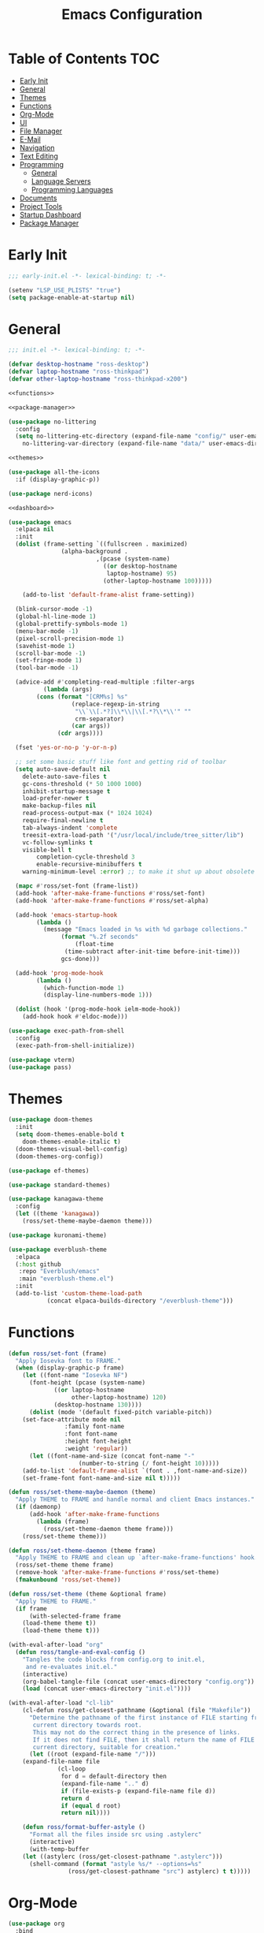 #+title: Emacs Configuration
#+PROPERTY: header-args :tangle ./init.el

* Table of Contents :TOC:
- [[#early-init][Early Init]]
- [[#general][General]]
- [[#themes][Themes]]
- [[#functions][Functions]]
- [[#org-mode][Org-Mode]]
- [[#ui][UI]]
- [[#file-manager][File Manager]]
- [[#e-mail][E-Mail]]
- [[#navigation][Navigation]]
- [[#text-editing][Text Editing]]
- [[#programming][Programming]]
  - [[#general-1][General]]
  - [[#language-servers][Language Servers]]
  - [[#programming-languages][Programming Languages]]
- [[#documents][Documents]]
- [[#project-tools][Project Tools]]
- [[#startup-dashboard][Startup Dashboard]]
- [[#package-manager][Package Manager]]

* Early Init
#+BEGIN_SRC emacs-lisp :tangle ./early-init.el
;;; early-init.el -*- lexical-binding: t; -*-

(setenv "LSP_USE_PLISTS" "true")
(setq package-enable-at-startup nil)
#+END_SRC

* General
#+BEGIN_SRC emacs-lisp :noweb strip-export
;;; init.el -*- lexical-binding: t; -*-

(defvar desktop-hostname "ross-desktop")
(defvar laptop-hostname "ross-thinkpad")
(defvar other-laptop-hostname "ross-thinkpad-x200")

<<functions>>

<<package-manager>>

(use-package no-littering
  :config
  (setq no-littering-etc-directory (expand-file-name "config/" user-emacs-directory)
	no-littering-var-directory (expand-file-name "data/" user-emacs-directory)))

<<themes>>

(use-package all-the-icons
  :if (display-graphic-p))

(use-package nerd-icons)

<<dashboard>>

(use-package emacs
  :elpaca nil
  :init
  (dolist (frame-setting `((fullscreen . maximized)
			   (alpha-background .
					     ,(pcase (system-name)
					       ((or desktop-hostname
						    laptop-hostname) 95)
					       (other-laptop-hostname 100)))))
    
    (add-to-list 'default-frame-alist frame-setting))
  
  (blink-cursor-mode -1)
  (global-hl-line-mode 1)
  (global-prettify-symbols-mode 1)
  (menu-bar-mode -1)
  (pixel-scroll-precision-mode 1)
  (savehist-mode 1)
  (scroll-bar-mode -1)
  (set-fringe-mode 1)
  (tool-bar-mode -1)
  
  (advice-add #'completing-read-multiple :filter-args
	      (lambda (args)
		(cons (format "[CRM%s] %s"
			      (replace-regexp-in-string
			       "\\`\\[.*?]\\*\\|\\[.*?\\*\\'" ""
			       crm-separator)
			      (car args))
		      (cdr args))))

  (fset 'yes-or-no-p 'y-or-n-p)
  
  ;; set some basic stuff like font and getting rid of toolbar
  (setq auto-save-default nil
	delete-auto-save-files t
	gc-cons-threshold (* 50 1000 1000)
	inhibit-startup-message t
	load-prefer-newer t
	make-backup-files nil
	read-process-output-max (* 1024 1024)
	require-final-newline t
	tab-always-indent 'complete
	treesit-extra-load-path '("/usr/local/include/tree_sitter/lib")
	vc-follow-symlinks t
	visible-bell t
        completion-cycle-threshold 3
        enable-recursive-minibuffers t
	warning-minimum-level :error) ;; to make it shut up about obsolete functions in packages

  (mapc #'ross/set-font (frame-list))
  (add-hook 'after-make-frame-functions #'ross/set-font)
  (add-hook 'after-make-frame-functions #'ross/set-alpha)

  (add-hook 'emacs-startup-hook
	    (lambda ()
	      (message "Emacs loaded in %s with %d garbage collections."
		       (format "%.2f seconds"
			       (float-time
				(time-subtract after-init-time before-init-time)))
		       gcs-done)))
  
  (add-hook 'prog-mode-hook
	    (lambda ()
	      (which-function-mode 1)
	      (display-line-numbers-mode 1)))

  (dolist (hook '(prog-mode-hook ielm-mode-hook))
    (add-hook hook #'eldoc-mode)))

(use-package exec-path-from-shell
  :config
  (exec-path-from-shell-initialize))

(use-package vterm)
(use-package pass)
#+END_SRC

* Themes
#+NAME: themes
#+BEGIN_SRC emacs-lisp :tangle no
(use-package doom-themes
  :init
  (setq doom-themes-enable-bold t
	doom-themes-enable-italic t)
  (doom-themes-visual-bell-config)
  (doom-themes-org-config))

(use-package ef-themes)

(use-package standard-themes)

(use-package kanagawa-theme
  :config
  (let ((theme 'kanagawa))
    (ross/set-theme-maybe-daemon theme)))

(use-package kuronami-theme)

(use-package everblush-theme
  :elpaca
  (:host github
   :repo "Everblush/emacs"
   :main "everblush-theme.el")
  :init
  (add-to-list 'custom-theme-load-path
	       (concat elpaca-builds-directory "/everblush-theme")))
#+END_SRC

* Functions
#+NAME: functions
#+BEGIN_SRC emacs-lisp :tangle no
(defun ross/set-font (frame)
  "Apply Iosevka font to FRAME."
  (when (display-graphic-p frame)
    (let ((font-name "Iosevka NF")
	  (font-height (pcase (system-name)
			 ((or laptop-hostname
			      other-laptop-hostname) 120)
			 (desktop-hostname 130))))
      (dolist (mode '(default fixed-pitch variable-pitch))
	(set-face-attribute mode nil
			    :family font-name
			    :font font-name
			    :height font-height
			    :weight 'regular))
      (let ((font-name-and-size (concat font-name "-"
					(number-to-string (/ font-height 10)))))
	(add-to-list 'default-frame-alist `(font . ,font-name-and-size))
	(set-frame-font font-name-and-size nil t)))))

(defun ross/set-theme-maybe-daemon (theme)
  "Apply THEME to FRAME and handle normal and client Emacs instances."
  (if (daemonp)
      (add-hook 'after-make-frame-functions
		(lambda (frame)
		  (ross/set-theme-daemon theme frame)))
    (ross/set-theme theme)))

(defun ross/set-theme-daemon (theme frame)
  "Apply THEME to FRAME and clean up `after-make-frame-functions' hook."
  (ross/set-theme theme frame)
  (remove-hook 'after-make-frame-functions #'ross/set-theme)
  (fmakunbound 'ross/set-theme))

(defun ross/set-theme (theme &optional frame)
  "Apply THEME to FRAME."
  (if frame
      (with-selected-frame frame
	(load-theme theme t))
    (load-theme theme t)))

(with-eval-after-load "org"
  (defun ross/tangle-and-eval-config ()
    "Tangles the code blocks from config.org to init.el,
     and re-evaluates init.el."
    (interactive)
    (org-babel-tangle-file (concat user-emacs-directory "config.org"))
    (load (concat user-emacs-directory "init.el"))))

(with-eval-after-load "cl-lib"
    (cl-defun ross/get-closest-pathname (&optional (file "Makefile"))
      "Determine the pathname of the first instance of FILE starting from the
       current directory towards root.
       This may not do the correct thing in the presence of links.
       If it does not find FILE, then it shall return the name of FILE in the
       current directory, suitable for creation."
      (let ((root (expand-file-name "/")))
	(expand-file-name file
			  (cl-loop
			   for d = default-directory then
			   (expand-file-name ".." d)
			   if (file-exists-p (expand-file-name file d))
			   return d
			   if (equal d root)
			   return nil))))

    (defun ross/format-buffer-astyle ()
      "Format all the files inside src using .astylerc"
      (interactive)
      (with-temp-buffer
	(let ((astylerc (ross/get-closest-pathname ".astylerc")))
	  (shell-command (format "astyle %s/* --options=%s"
				 (ross/get-closest-pathname "src") astylerc) t t)))))
#+END_SRC

* Org-Mode
#+BEGIN_SRC emacs-lisp
(use-package org
  :bind
  (:map global-map
	("C-h r" . #'ross/tangle-and-eval-config)
	:map org-src-mode-map
	("C-c C-c" . #'org-edit-src-exit))
  :init
  (setq org-src-preserve-indentation t
	org-src-window-setup 'other-window
	org-agenda-files '("~/Documents/org/agenda.org")
	org-directory "~/Documents/org/"
	org-log-done 'time
	org-plantuml-exec-path "/usr/bin/plantuml"
	org-pretty-entities-include-sub-superscripts t
	org-return-follows-link t
	org-startup-with-inline-images t
	org-support-shift-select t))

(use-package toc-org
  :hook ((org-mode . toc-org-mode)))
(use-package org-modern
  :hook ((org-mode . org-modern-mode)))
(use-package org-bullets
  :disabled
  :hook ((org-mode . org-bullets-mode)))
(use-package org-super-agenda
  :hook ((org-mode . org-super-agenda-mode)))
(use-package helm-org-rifle)
(use-package org-recent-headings
  :hook ((org-mode . org-recent-headings-mode)))
(use-package org-sticky-header
  :hook ((org-mode . org-sticky-header-mode)))
(use-package org-bookmark-heading)
(use-package org-roam)
(use-package ox-pandoc)
(use-package org-noter)
(use-package org-gcal)
(use-package org-roam-ui)
(use-package org-ac)
(use-package org-alert)
(use-package org-auto-tangle
  :config
  (org-auto-tangle-mode 1))
(use-package org-tidy
  :config
  (org-tidy-mode 1))
#+END_SRC

* UI
#+BEGIN_SRC emacs-lisp
(use-package doom-modeline
  :init
  (doom-modeline-mode 1)
  (column-number-mode 1)
  (size-indication-mode 1)
  (setq doom-modeline-height 45
	doom-modeline-indent-info t)
  (doom-modeline-def-modeline 'main
    '(bar modals matches buffer-info remote-host buffer-position selection-info)
    '(misc-info minor-modes checker input-method buffer-encoding major-mode process vcs " ")))

(use-package anzu
  :init
  (anzu-mode 1))

(use-package company
  :diminish
  :hook (prog-mode . company-mode))

(use-package company-posframe
  :hook (company-mode . company-posframe-mode))

(use-package vertico
  :config
  (vertico-mode 1)
  (setq completion-in-region-function
	(lambda (&rest args)
	  (apply (if vertico-mode
		     #'consult-completion-in-region
		   #'completion--in-region)
		 args))))

(use-package orderless
  :init
  (setq completion-styles '(orderless basic)
	completion-category-defaults nil
	completion-category-overrides '((file (styles partial-completion)))))

(use-package dabbrev
  :elpaca nil
  :bind
  (("M-/" . dabbrev-completion)
   ("C-M-/" . dabbrev-expand))
  :config
  (add-to-list 'dabbrev-ignored-buffer-regexps "\\` ")
  (dolist (mode '(doc-view-mode pdf-view-mode))
    (add-to-list 'dabbrev-ignored-buffer-modes mode)))

(use-package consult
  :bind
  (:map mode-specific-map
	("M-x" . consult-mode-command)
	("ch" . consult-history)
	("cm" . consult-man)
	("ci" . consult-info)
	:map global-map
	([remap switch-to-buffer] . consult-buffer)
	([remap switch-to-buffer-other-window] . consult-buffer-other-window)
	([remap switch-to-buffer-other-frame] . consult-buffer-other-frame)
	([remap switch-to-buffer-other-tab] . consult-buffer-other-tab)
	([remap bookmark-jump] . consult-bookmark)
	([remap project-switch-to-buffer] . consult-project-buffer)
	([remap help-with-tutorial] . consult-theme)
	([remap Info-search] . consult-info)
	([remap compile-goto-error] . consult-compile-error)
	([remap goto-line] . consult-goto-line)
	([remap imenu] . consult-imenu)
	:map goto-map
	("o" . consult-outline)
	("m" . consult-mark)
	("k" . consult-global-mark)
	("I" . consult-imenu-multi)
	:map search-map
	("d" . consult-find)
	("c" . consult-locate)
	("g" . consult-ripgrep)
	("G" . consult-git-grep)
	("l" . consult-line)
	("L" . consult-line-multi)
	("k" . consult-keep-lines)
	("u" . consult-focus-lines)
	:map isearch-mode-map
	("e" . consult-isearch-history)))

(use-package ibuffer
  :elpaca nil
  :bind
  (:map global-map
	([remap list-buffers] . ibuffer)))

(use-package marginalia
  :init
  (marginalia-mode 1)
  :bind
  (:map minibuffer-local-map
      ("M-A" . marginalia-cycle)))

(use-package popper
  :disabled
  :bind
  (("C-`" . popper-toggle)
   ("M-`" . popper-cycle)
   ("C-M-`" . popper-toggle-type))
  :init
  (setq popper-reference-buffers
      '("^\\*Messages\\*"
	"^\\*Output\\*$"
	"^\\*Async Shell Command\\*"
	"^\\*\\([Hh]elp\\*\\|Apropos\\)"
	"^\\*Warnings"
	"^\\*Backtrace"
	"^\\*CPU-Profiler-Report"
	"^\\*Memory-Profiler-Report"
	"^\\*Process List"
	"^\\*Completions"
	"^\\*Local variables\\*$"
	"^\\*\\(?:[Cc]ompil\\(?:ation\\|e-Log\\)\\|Messages\\)"
	"^\\*\\(?:Wo\\)?Man "
	"^\\*Calc"
	"^\\*info\\*$"
	"^\\*\\(?:v?term\\|e?shell\\)-popup"
	"^\\*Shell Command Output\\*"
	help-mode
	compilation-mode
	occur-mode
	completion-list-mode))
  (popper-mode 1)
  (popper-echo-mode 1))

(use-package popwin
  :config (popwin-mode 1))

(use-package winum
  :config (winum-mode 1))

(use-package command-log-mode)

(use-package counsel)

(use-package helpful
  :bind
  ([remap describe-function] . counsel-describe-function)
  ([remap describe-command] . helpful-command)
  ([remap describe-variable] . counsel-describe-variable)
  ([remap describe-key] . helpful-key)
  :custom
  (counsel-describe-function-function #'helpful-callable)
  (counsel-describe-symbol-function #'helpful-symbol)
  (counsel-describe-variable-function #'helpful-variable))

(use-package embark
  :bind
  (("C-." . embark-act)
   ("C-h B" . embark-bindings))
  :config
  (add-to-list 'display-buffer-alist
	       '("\\'\\*Embark Collect \\(Live\\|Completions\\)\\*"
		 nil
		 (window-parameters (mode-line-format . none)))))

(use-package embark-consult
  :hook
  (embark-collect-mode . consult-preview-at-point-mode))

(use-package wgrep)

(use-package which-key
  :diminish t
  :init
  (which-key-setup-minibuffer)
  (which-key-mode 1))
#+END_SRC

* File Manager
#+BEGIN_SRC emacs-lisp
(use-package nerd-icons-dired)
(use-package dirvish)
(use-package diredfl)
(use-package fd-dired)
(use-package dired-rsync)
(use-package diredfl)
#+END_SRC

* E-Mail
#+BEGIN_SRC emacs-lisp
(use-package mu4e
  :elpaca nil
  :ensure nil
  :after (org))

(use-package org-msg)
(use-package mu4e-alert)
#+END_SRC

* Navigation
#+BEGIN_SRC emacs-lisp
(use-package mwim
  :bind
  (:map global-map
	("C-a" . mwim-beginning-of-code-or-line)
	("C-e" . mwim-end-of-code-or-line)
   :map org-mode-map
        ("C-a" . mwim-beginning-of-code-or-line)
	("C-e" . mwim-end-of-code-or-line)))
#+END_SRC

* Text Editing
#+BEGIN_SRC emacs-lisp
(use-package rainbow-delimiters
  :hook (prog-mode . rainbow-delimiters-mode))

(use-package paredit
  :hook
  ((emacs-lisp-mode . paredit-mode)
   (lisp-mode . paredit-mode)
   (lisp-interaction-mode . paredit-mode)
   (scheme-mode . paredit-mode)))

(use-package smartparens
  :config
  (smartparens-global-mode 1))

(use-package drag-stuff
  :hook ((prog-mode . drag-stuff-mode))
  :bind
  (("M-<up>" . drag-stuff-up)
   ("M-<down>" . drag-stuff-down)))

(use-package format-all
  :commands format-all-mode
  :hook ((prog-mode . format-all-mode)))

(use-package multiple-cursors
  :bind
  (:map global-map
	("C-c ml" . mc/edit-lines)
	("C-c mn" . mc/mark-next-like-this)
	("C-c mp" . mc/mark-previous-like-this)
	("C-c ma" . mc/mark-all-like-this)))

(use-package iedit)
#+END_SRC

* Programming
** General
#+BEGIN_SRC emacs-lisp
(use-package flycheck
  :init
  (global-flycheck-mode 1))

(use-package tree-sitter)
(use-package tree-sitter-langs)
(use-package treesit-auto)

(setq major-mode-remap-alist
      '((bash-mode . bash-ts-mode)
	(c++-mode . c++-ts-mode)
	(c-mode . c-ts-mode)
	(c-or-c++-mode . c-or-c++-ts-mode)
	(css-mode . css-ts-mode)
	(js-mode . js-ts-mode)
	(json-mode . json-ts-mode)
	(python-mode . python-ts-mode)
	(sh-mode . bash-ts-mode)
	(yaml-mode . yaml-ts-mode)))

(add-hook 'tree-sitter-after-on-hook #'tree-sitter-hl-mode)

(use-package apheleia
  :config
  (apheleia-global-mode 1))
#+END_SRC

** Language Servers
#+BEGIN_SRC emacs-lisp
(use-package lsp-mode
  :init
  (setq lsp-keymap-prefix "C-c c")
  :hook
  ((lsp-mode . lsp-enable-which-key-integration)
   (lsp-mode . yas-minor-mode)
   (prog-mode . lsp-deferred))
  :config
  (add-to-list 'lsp-language-id-configuration '(LaTeX-mode . "latex"))
  (setq lsp-diagnostics-mode t
	lsp-enable-folding t
	lsp-enable-on-type-formatting t
	lsp-enable-relative-indentation t
	lsp-enable-semantic-highlighting t
	lsp-enable-snippet t
	lsp-enable-text-document-color t
	lsp-headerline-breadcrumb-enable t
	lsp-inlay-hint-enable nil
	lsp-inlay-hint-enable t
	lsp-modeline-code-actions-enable t
	lsp-modeline-code-actions-segments '(icon count name)
	lsp-rust-analyzer-binding-mode-hints t
	lsp-rust-analyzer-closing-brace-hints t
	lsp-rust-analyzer-display-chaining-hints t
	lsp-rust-analyzer-display-lifetime-elision-hints-enable t
	lsp-rust-analyzer-display-lifetime-elision-hints-use-parameter-names t
	lsp-rust-analyzer-display-parameter-hints t
	lsp-rust-analyzer-display-reborrow-hints t
	lsp-rust-analyzer-lens-references-adt-enable t
	lsp-rust-analyzer-lens-references-enum-variant-enable t
	lsp-rust-analyzer-lens-references-method-enable t
	lsp-rust-analyzer-lens-references-trait-enable t
	lsp-ui-doc-enable t
	lsp-ui-doc-position 'bottom
	lsp-ui-doc-show-with-cursor t
	lsp-ui-doc-show-with-mouse t
	lsp-ui-imenu-auto-refresh t
	lsp-ui-imenu-enable t
	lsp-ui-mode t
	lsp-ui-peek-enable t
	lsp-ui-sideline-enable t
	lsp-ui-sideline-show-code-actions t
	lsp-ui-sideline-show-diagnostics t
	lsp-ui-sideline-show-hover t
        lsp-semantic-tokens-mode t)
  :commands lsp)

(use-package lsp-ui
  :commands lsp-ui-mode)

(use-package helm-lsp
  :commands helm-lsp-workspace-symbol)

(use-package dap-mode)
#+END_SRC

** Programming Languages
*** C/C++
#+BEGIN_SRC emacs-lisp
(dolist (hook '(c-mode-hook c++-mode-hook makefile-mode-hook
			    makefile-gmake-mode-hook c-ts-mode-hook c++-ts-mode-hook))
  (add-hook hook (lambda ()
		   (setq-local c-basic-offset 4
			       gdb-many-windows t
			       compile-command (format "make -C %s -k"
						       (substring (ross/get-closest-pathname)
								  0 -8))
			       +format-with "clang-format"))))

(use-package modern-cpp-font-lock)
(use-package preproc-font-lock)
(use-package disaster)
(use-package irony
  :hook ((c-mode . irony-mode)
	 (c++-mode . irony-mode)
	 (c-ts-mode . irony-mode)
	 (c++-ts-mode . irony-mode)))
(use-package company-irony)
(use-package flycheck-irony)
(use-package company-irony-c-headers)
(use-package irony-eldoc)

(setq c-basic-offset 4)
#+END_SRC

*** Rust
#+BEGIN_SRC emacs-lisp
(use-package rustic
  :config
  (setq lsp-rust-analyzer-cargo-watch-command "clippy")
  (add-to-list 'tree-sitter-major-mode-language-alist '(rustic-mode . rust)))

(dolist (hook '(rust-mode-hook rust-ts-mode-hook rustic-mode-hook))
  (add-hook hook (lambda ()
		   (setq-local compile-comand "cargo build --verbose")
		   (lsp-deferred))))
#+END_SRC

*** Lisp
**** General
#+BEGIN_SRC emacs-lisp
(use-package lisp-extra-font-lock)
#+END_SRC

**** Clojure
#+BEGIN_SRC emacs-lisp
(use-package cider)
(use-package flycheck-clj-kondo)
(use-package anakondo)
(use-package clojure-mode-extra-font-locking)
#+END_SRC

**** Common Lisp
#+BEGIN_SRC emacs-lisp
(use-package sly)
(setq inferior-lisp-program "ros -L sbcl -Q run")
#+END_SRC

**** Emacs Lisp
#+BEGIN_SRC emacs-lisp
(use-package elisp-def
  :config
  (dolist (hook '(emacs-lisp-mode-hook ielm-mode-hook))
    (add-hook hook #'elisp-def-mode)))

(use-package elisp-demos
  :config
  (advice-add 'describe-function-1 :after #'elisp-demos-advice-describe-function-1)
  (advice-add 'helpful-update :after #'elisp-demos-advice-helpful-update))

(use-package macrostep)
(use-package morlock)
#+END_SRC

*** Nix
#+BEGIN_SRC emacs-lisp
(use-package nix-mode
  :hook (nix-mode . lsp-deferred))

(use-package nix-ts-mode
  :hook (nix-ts-mode . lsp-deferred))

(use-package nixos-options)
(use-package nixpkgs-fmt)
(use-package nix-update)
#+END_SRC

*** Arduino
#+BEGIN_SRC emacs-lisp
(use-package platformio-mode)
(use-package arduino-mode)
#+END_SRC

*** Shell
#+BEGIN_SRC emacs-lisp
(use-package company-shell)
#+END_SRC

*** LaTeX
#+BEGIN_SRC emacs-lisp
(use-package lsp-latex)

(use-package auctex
  :elpaca (auctex :pre-build (("./autogen.sh")
			      ("./configure" "--without-texmf-dir" "--with-lispdir=.")
			      ("make")))
  :hook ((tex-mode . lsp-deferred)
	 (TeX-mode . lsp-deferred))
  :config
  (add-to-list 'auto-mode-alist '("\\.tex\\'" . latex-mode))
  (setq-default TeX-global-pdf-mode 1
		preview-scale-function 1.5)
  (setq TeX-auto-save 1
	TeX-parse-self t
	default-truncate-lines t
	TeX-save-query nil
	TeX-source-correlate-mode t
	TeX-source-correlate-method 'synctex
	TeX-source-correlate-start-server nil
	LaTeX-electric-left-right-brace t
	TeX-electric-sub-and-superscript t
	TeX-save-query nil
	bibtex-dialect 'biblatex
	bibtex-align-at-equal-sign t
	bibtex-text-indentation 20))

(use-package auctex-latexmk
  :init (setq auctex-latexmk-inherit-TeX-PDF-mode t)
  :config (auctex-latexmk-setup))

(use-package latex-preview-pane)
(use-package company-auctex)
(use-package company-reftex)
(use-package magic-latex-buffer)
#+END_SRC

*** Java
#+BEGIN_SRC emacs-lisp
(use-package lsp-java
  :config
  (setq lsp-java-configuration-runtimes '[(:name "JavaSE-17" :path "/usr/lib/jvm/java-17-openjdk" :default t)]))
#+END_SRC

*** Groovy
#+BEGIN_SRC emacs-lisp
(use-package groovy-mode)
(use-package gradle-mode)
(use-package flycheck-gradle)
#+END_SRC

* Documents
#+BEGIN_SRC emacs-lisp
(use-package pdf-tools
  :config
  (add-to-list 'auto-mode-alist '("\\.pdf\\'" . pdf-view-mode)))
#+END_SRC

* Project Tools
#+BEGIN_SRC emacs-lisp
(use-package projectile
  :bind
  (:map project-prefix-map
	([remap project-find-dir] . projectile-find-dir)
	([remap project-dired] . projectile-dired)
	([remap project-compile] . projectile-compile-project)
	([remap project-find-file] . projectile-find-file)
	([remap project-kill-buffers] . projectile-kill-buffers)
	([remap project-switch-project] . projectile-switch-project)
	([remap project-shell] . projectile-run-shell)
	([remap project-eshell] . projectile-run-eshell)
	([remap project-shell-command] . projectile-run-shell-command-in-root)
	([remap project-async-shell-command] . projectile-run-async-shell-command-in-root)))

(use-package magit
  :bind (("C-c v g" . magit)))

(use-package ibuffer-projectile)
(use-package ibuffer-git)
(use-package git-gutter-fringe
  :init
  (global-git-gutter-mode +1))
(use-package diff-hl
  :init
  (global-diff-hl-mode +1))
#+END_SRC

* Startup Dashboard
This is a massive configuration block that won't be updated very
often, so have org-babel tangle it into the first src block so I don't
have to scroll past it every time I read or edit my config.
#+NAME: dashboard
#+BEGIN_SRC emacs-lisp :tangle no
(use-package dashboard
  :after (all-the-icons)
  :init
  (setq dashboard-set-heading-icons t
	dashboard-set-file-icons t
	dashboard-set-init-info t
	dashboard-image-banner-max-height 250
	dashboard-image-banner-max-width 250
	dashboard-banner-logo-title "[ Ω Ο Ρ Μ  Ε Δ Ι Τ Ι Ο Ν ]"
	dashboard-startup-banner (concat user-emacs-directory "logos/nerv.png")
	dashboard-center-content t
	dashboard-set-navigator t
	dashboard-projects-switch-function 'projectile-switch-project
	dashboard-projects-backend 'projectile
	dashboard-items '((projects . 3)
			  (agenda . 3))
	dashboard-footer-icon (all-the-icons-fileicon "gentoo"
						      :height 1.1
						      :v-adjust -0.05
						      :face 'font-lock-keyword-face)
	dashboard-navigator-buttons `(;; line 1
				      ((,(all-the-icons-octicon "octoface" :height 1.1 :v-adjust 0.0)
					"[ GitHub ]"
					"Browse GitHub profile"
					(lambda (&rest _) (browse-url "https://github.com/rossedwards64/dotfiles")) nil "" ""))))
  :config
  (add-hook 'elpaca-after-init-hook #'dashboard-insert-startupify-lists)
  (add-hook 'elpaca-after-init-hook #'dashboard-initialize)
  (dashboard-setup-startup-hook)
  (dashboard-modify-heading-icons '((recents . "file-text")
				    (bookmarks . "book")))
  (setq initial-buffer-choice (lambda () (get-buffer-create "*dashboard*"))))
#+END_SRC

* Package Manager
Same as the [[*Startup Dashboard][startup dashboard config]]. This is the bootstrapping code
for Elpaca, obtained from [[https://github.com/progfolio/elpaca#installer][the Elpaca Github repository]].
#+NAME: package-manager
#+BEGIN_SRC emacs-lisp :tangle no
(defvar elpaca-installer-version 0.6)
(defvar elpaca-directory (expand-file-name "elpaca/" user-emacs-directory))
(defvar elpaca-builds-directory (expand-file-name "builds/" elpaca-directory))
(defvar elpaca-repos-directory (expand-file-name "repos/" elpaca-directory))
(defvar elpaca-order '(elpaca :repo "https://github.com/progfolio/elpaca.git"
			      :ref nil
			      :files (:defaults "elpaca-test.el" (:exclude "extensions"))
			      :build (:not elpaca--activate-package)))
(let* ((repo  (expand-file-name "elpaca/" elpaca-repos-directory))
       (build (expand-file-name "elpaca/" elpaca-builds-directory))
       (order (cdr elpaca-order))
       (default-directory repo))
  (add-to-list 'load-path (if (file-exists-p build) build repo))
  (unless (file-exists-p repo)
    (make-directory repo t)
    (when (< emacs-major-version 28) (require 'subr-x))
    (condition-case-unless-debug err
	(if-let ((buffer (pop-to-buffer-same-window "*elpaca-bootstrap*"))
		 ((zerop (call-process "git" nil buffer t "clone"
				       (plist-get order :repo) repo)))
		 ((zerop (call-process "git" nil buffer t "checkout"
				       (or (plist-get order :ref) "--"))))
		 (emacs (concat invocation-directory invocation-name))
		 ((zerop (call-process emacs nil buffer nil "-Q" "-L" "." "--batch"
				       "--eval" "(byte-recompile-directory \".\" 0 'force)")))
		 ((require 'elpaca))
		 ((elpaca-generate-autoloads "elpaca" repo)))
	    (progn (message "%s" (buffer-string)) (kill-buffer buffer))
	  (error "%s" (with-current-buffer buffer (buffer-string))))
      ((error) (warn "%s" err) (delete-directory repo 'recursive))))
  (unless (require 'elpaca-autoloads nil t)
    (require 'elpaca)
    (elpaca-generate-autoloads "elpaca" repo)
    (load "./elpaca-autoloads")))
(add-hook 'after-init-hook #'elpaca-process-queues)
(elpaca `(,@elpaca-order))

(elpaca elpaca-use-package
  (elpaca-use-package-mode)
  (setq elpaca-use-package-by-default t ;; use-package will use elpaca by default
	use-package-always-ensure t))

(setq custom-file (expand-file-name "custom.el" user-emacs-directory))
(add-hook 'elpaca-after-init-hook (lambda () (load custom-file 'noerror)))

(elpaca-wait)
#+END_SRC
